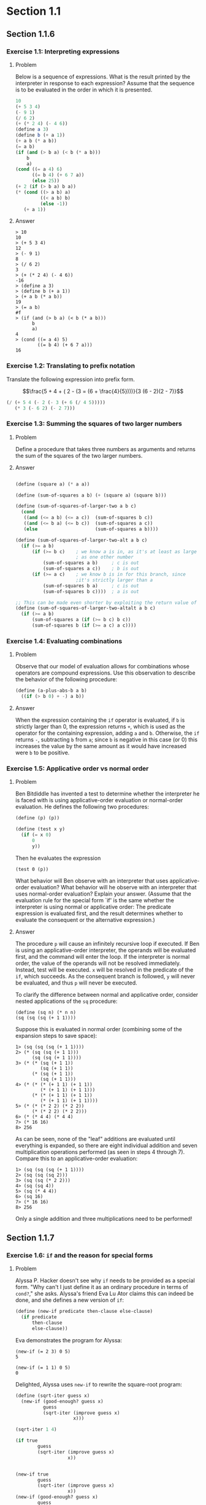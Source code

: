* Section 1.1
** Section 1.1.6
*** Exercise 1.1: Interpreting expressions
**** Problem
     Below is a sequence of expressions.  What is the
     result printed by the interpreter in response to each expression?
     Assume that the sequence is to be evaluated in the order in which
     it is presented.

#+BEGIN_SRC scheme :results silent
  10
  (+ 5 3 4)
  (- 9 1)
  (/ 6 2)
  (+ (* 2 4) (- 4 6))
  (define a 3)
  (define b (+ a 1))
  (+ a b (* a b))
  (= a b)
  (if (and (> b a) (< b (* a b)))
      b
      a)
  (cond ((= a 4) 6)
        ((= b 4) (+ 6 7 a))
        (else 25))
  (+ 2 (if (> b a) b a))
  (* (cond ((> a b) a)
           ((< a b) b)
           (else -1))
     (+ a 1))
#+END_SRC

**** Answer

#+BEGIN_EXAMPLE
> 10
10
> (+ 5 3 4)
12
> (- 9 1)
8
> (/ 6 2)
3
> (+ (* 2 4) (- 4 6))
-16
> (define a 3)
> (define b (+ a 1))
> (+ a b (* a b))
19
> (= a b)
#f
> (if (and (> b a) (< b (* a b)))
      b
      a)
4
> (cond ((= a 4) 5)
        ((= b 4) (+ 6 7 a)))
16
#+END_EXAMPLE

*** Exercise 1.2: Translating to prefix notation

     Translate the following expression into prefix form.

     $$\frac{5 + 4 + ( 2 - (3 = (6 + \frac{4}{5})))}{3 (6 - 2)(2 - 7)}$$

#+BEGIN_SRC scheme :results value
(/ (+ 5 4 (- 2 (- 3 (+ 6 (/ 4 5)))))
   (* 3 (- 6 2) (- 2 7)))
#+END_SRC

#+RESULTS:
: -37/150

*** Exercise 1.3: Summing the squares of two larger numbers
**** Problem

     Define a procedure that takes three numbers as arguments and
     returns the sum of the squares of the two larger numbers.

**** Answer

#+BEGIN_SRC scheme :results silent

  (define (square a) (* a a))

  (define (sum-of-squares a b) (+ (square a) (square b)))

  (define (sum-of-squares-of-larger-two a b c)
    (cond
     ((and (<= a b) (<= a c))  (sum-of-squares b c))
     ((and (<= b a) (<= b c))  (sum-of-squares a c))
     (else                     (sum-of-squares a b))))

  (define (sum-of-squares-of-larger-two-alt a b c)
    (if (>= a b)
        (if (>= b c)    ; we know a is in, as it's at least as large
                        ; as one other number
            (sum-of-squares a b)     ; c is out
            (sum-of-squares a c))    ; b is out
        (if (>= a c)    ; we know b is in for this branch, since
                        ;it's strictly larger than a
            (sum-of-squares b a)     ; c is out
            (sum-of-squares b c))))  ; a is out

  ;; This can be made even shorter by exploiting the return value of if
  (define (sum-of-squares-of-larger-two-altalt a b c)
    (if (>= a b)
        (sum-of-squares a (if (>= b c) b c))
        (sum-of-squares b (if (>= a c) a c))))
#+END_SRC

*** Exercise 1.4: Evaluating combinations
**** Problem
     Observe that our model of evaluation allows for combinations
     whose operators are compound expressions.  Use this observation
     to describe the behavior of the following procedure:

#+BEGIN_SRC scheme
  (define (a-plus-abs-b a b)
    ((if (> b 0) + -) a b))
#+END_SRC

**** Answer

When the expression containing the =if= operator is evaluated, if =b=
is strictly larger than 0, the expression returns =+=, which is used
as the operator for the containing expression, adding =a= and
=b=. Otherwise, the =if= returns =-=, subtracting =b= from =a=; since
=b= is negative in this case (or 0) this increases the value by the
same amount as it would have increased were =b= to be positive.

*** Exercise 1.5: Applicative order vs normal order
**** Problem
     Ben Bitdiddle has invented a test to determine whether the
     interpreter he is faced with is using applicative-order
     evaluation or normal-order evaluation.  He defines the following
     two procedures:

#+BEGIN_SRC scheme :output silent
          (define (p) (p))

          (define (test x y)
            (if (= x 0)
                0
                y))
#+END_SRC

     Then he evaluates the expression

#+BEGIN_EXAMPLE
          (test 0 (p))
#+END_EXAMPLE

     What behavior will Ben observe with an interpreter that uses
     applicative-order evaluation?  What behavior will he observe with
     an interpreter that uses normal-order evaluation?  Explain your
     answer.  (Assume that the evaluation rule for the special form
     `if' is the same whether the interpreter is using normal or
     applicative order: The predicate expression is evaluated first,
     and the result determines whether to evaluate the consequent or
     the alternative expression.)

**** Answer

The procedure =p= will cause an infinitely recursive loop if
executed. If Ben is using an applicative-order interpreter, the
operands will be evaluated first, and the command will enter the loop.
If the interpreter is normal order, the value of the operands will not
be resolved immediately. Instead, test will be executed. =x= will be
resolved in the predicate of the =if=, which succeeds. As the consequent
branch is followed, =y= will never be evaluated, and thus =p= will never
be executed.

To clarify the difference between normal and applicative order,
consider nested applications of the =sq= procedure:

#+BEGIN_SRC
(define (sq n) (* n n)
(sq (sq (sq (+ 1 1))))
#+END_SRC

Suppose this is evaluated in normal order (combining some of the
expansion steps to save space):

#+BEGIN_SRC
1> (sq (sq (sq (+ 1 1))))
2> (* (sq (sq (+ 1 1)))
      (sq (sq (+ 1 1))))
3> (* (* (sq (+ 1 1))
         (sq (+ 1 1))
      (* (sq (+ 1 1))
         (sq (+ 1 1)))
4> (* (* (* (+ 1 1) (+ 1 1))
         (* (+ 1 1) (+ 1 1)))
      (* (* (+ 1 1) (+ 1 1))
         (* (+ 1 1) (+ 1 1))))
5> (* (* (* 2 2) (* 2 2))
      (* (* 2 2) (* 2 2)))
6> (* (* 4 4) (* 4 4)
7> (* 16 16)
8> 256
#+END_SRC

As can be seen, none of the "leaf" additions are evaluated until
everything is expanded, so there are eight individual addition and
seven multiplication operations performed (as seen in steps 4 through
7). Compare this to an applicative-order evaluation:

#+BEGIN_SRC
1> (sq (sq (sq (+ 1 1))))
2> (sq (sq (sq 2)))
3> (sq (sq (* 2 2)))
4> (sq (sq 4))
5> (sq (* 4 4))
6> (sq 16)
7> (* 16 16)
8> 256
#+END_SRC

Only a single addition and three multiplications need to be performed!

** Section 1.1.7
*** Exercise 1.6: =if= and the reason for special forms
**** Problem

     Alyssa P. Hacker doesn't see why =if= needs to be
     provided as a special form.  "Why can't I just define it as an
     ordinary procedure in terms of =cond?=," she asks.  Alyssa's friend
     Eva Lu Ator claims this can indeed be done, and she defines a new
     version of =if=:

#+BEGIN_SRC scheme :results silent
  (define (new-if predicate then-clause else-clause)
    (if predicate
        then-clause
        else-clause))
#+END_SRC

     Eva demonstrates the program for Alyssa:

#+BEGIN_EXAMPLE
  (new-if (= 2 3) 0 5)
  5

  (new-if (= 1 1) 0 5)
  0
#+END_EXAMPLE

     Delighted, Alyssa uses =new-if= to rewrite the square-root program:

#+BEGIN_SRC scheme :results silent
  (define (sqrt-iter guess x)
    (new-if (good-enough? guess x)
            guess
            (sqrt-iter (improve guess x)
                       x)))

  (sqrt-iter 1 4)

  (if true
          guess
          (sqrt-iter (improve guess x)
                     x))


  (new-if true
          guess
          (sqrt-iter (improve guess x)
                     x))
  (new-if (good-enough? guess x)
          guess
          (new-if (good-enough? guess x)
                  guess
                  (sqrt-iter (improve guess x)
                             x)))


#+END_SRC

     What happens when Alyssa attempts to use this to compute square
     roots?  Explain.

**** Answer

In =sqrt-iter=, before =new-if= is called, the arguments are evaluated
in applicative order. This includes the recursive call to
itself. Thus, even when the good-enough? termination condition is
satisfied, the recursion will continue, resulting in an infinite
recursion.

*** Exercise 1.7: When =good-enough?= is not good enough
**** Problem

     The =good-enough?= test used in computing square roots will not
     be very effective for finding the square roots of very small
     numbers.  Also, in real computers, arithmetic operations are
     almost always performed with limited precision.  This makes our
     test inadequate for very large numbers.  Explain these
     statements, with examples showing how the test fails for small
     and large numbers.  An alternative strategy for implementing
     =good-enough?= is to watch how =guess= changes from one iteration
     to the next and to stop when the change is a very small fraction
     of the guess.  Design a square-root procedure that uses this kind
     of end test.  Does this work better for small and large numbers?

**** Answer
#+BEGIN_SRC scheme :session 1-1-7 :results silent
  (define (sqrt-iter guess x)
    (if (good-enough? guess x)
        guess
        (sqrt-iter (improve guess x)
                   x)))

  (define (improve guess x)
    (average guess (/ x guess)))

  (define (average x y)
    (/ (+ x y) 2))

  (define (good-enough? guess x)
    (< (abs (- (square guess) x)) 0.001))

  (define (sqrt1 x)
    (sqrt-iter 1.0 x))

  (define (percent-changed new old)
    (/ (- new old) old))

  (define (small-change? new-guess old-guess)
    (< (abs (percent-changed new-guess old-guess)) 0.001))

  (define (sqrt-scaled x)
    (define (sqrt-iter-scaled current-guess last-guess x)
      (if (smallest-divisor small-change? current-guess last-guess)
          current-guess
          (sqrt-iter-scaled (improve current-guess x)
                            current-guess x)))
    (sqrt-iter-scaled 1.0 100.0 x))

  (define sqrt sqrt-scaled)
#+END_SRC

Checking the results:

#+BEGIN_SRC scheme
(sqrt 10000000.0)        ; Racket's built-in
(sqrt1 10000000.0)       ; Version from text
(sqrt-scaled 10000000.0) ; Scale-sensitive version
#+END_SRC

#+BEGIN_example
> (sqrt 10000000.0)        ; Racket's built-in
3162.2776601683795
> (sqrt1 10000000.0)       ; Version from text
3162.277660168379
> (sqrt-scaled 10000000.0) ; Scale-sensitive version
3162.277666486375
#+END_example

As can be seen the scale sensitive version does not perform as well at
large scales (as the iterative steps are larger, it is somewhat easier
to satisfy the =small-change?= predicate.

#+BEGIN_example
> (sqrt 0.00000001)
0.0001
> (sqrt1 0.00000001)
0.03125010656242753
> (sqrt-scaled 0.00000001)
0.00010000000000082464
#+END_example

The value of this version becomes evident at very small scales.  The
original version from the text is more easily satisfied in this case,
as the improvement steps are so tiny.

*** Exercise 1.8
**** Problem

     Newton's method for cube roots is based on the fact that if $y$ is
     an approximation to the cube root of $x$, then a better
     approximation is given by the value

     $$ \frac{x/y^2 + 2y}{3} $$

     Use this formula to implement a cube-root procedure analogous to
     the square-root procedure.  (In section 1.3.4we will see how to
     implement Newton's method in general as an abstraction of these
     square-root and cube-root procedures.)

**** Answer

Extending to cube roots is straightforward. Building on the code in the last
exercise:

#+BEGIN_SRC scheme :session 1-1-7
(define (cube x)
  (* x x x))

(define (improve-cubic-guess guess x)
  (average guess (/ (+ (/ x (square guess)) (* 2 guess)) 3)))

(define (cbrt-iter-scaled current-guess last-guess x)
  (if (small-change? current-guess last-guess)
      current-guess
      (cbrt-iter-scaled (improve-cubic-guess current-guess x) current-guess x)))

(define (cbrt x)
  (cbrt-iter-scaled 1.0 100.0 x))
#+END_SRC

#+RESULTS:

This gives results that do indeed look like an approximation to the
cubic root of a number. Comparing against the results of the Racket
=expt= function:

#+BEGIN_example
> (cbrt 27)
3.0018696341051916
> (expt 27 1/3)
3.0

> (cbrt 1000)
10.009419213708078
> (expt 1000 1/3)
9.999999999999998

> (cbrt 100000000)
464.61792889946435
> (expt 100000000 1/3)
464.15888336127773

> (cbrt 0.0000001)
0.004645991760883334
> (expt 0.0000001 1/3)
0.00464158883361278
#+END_example
